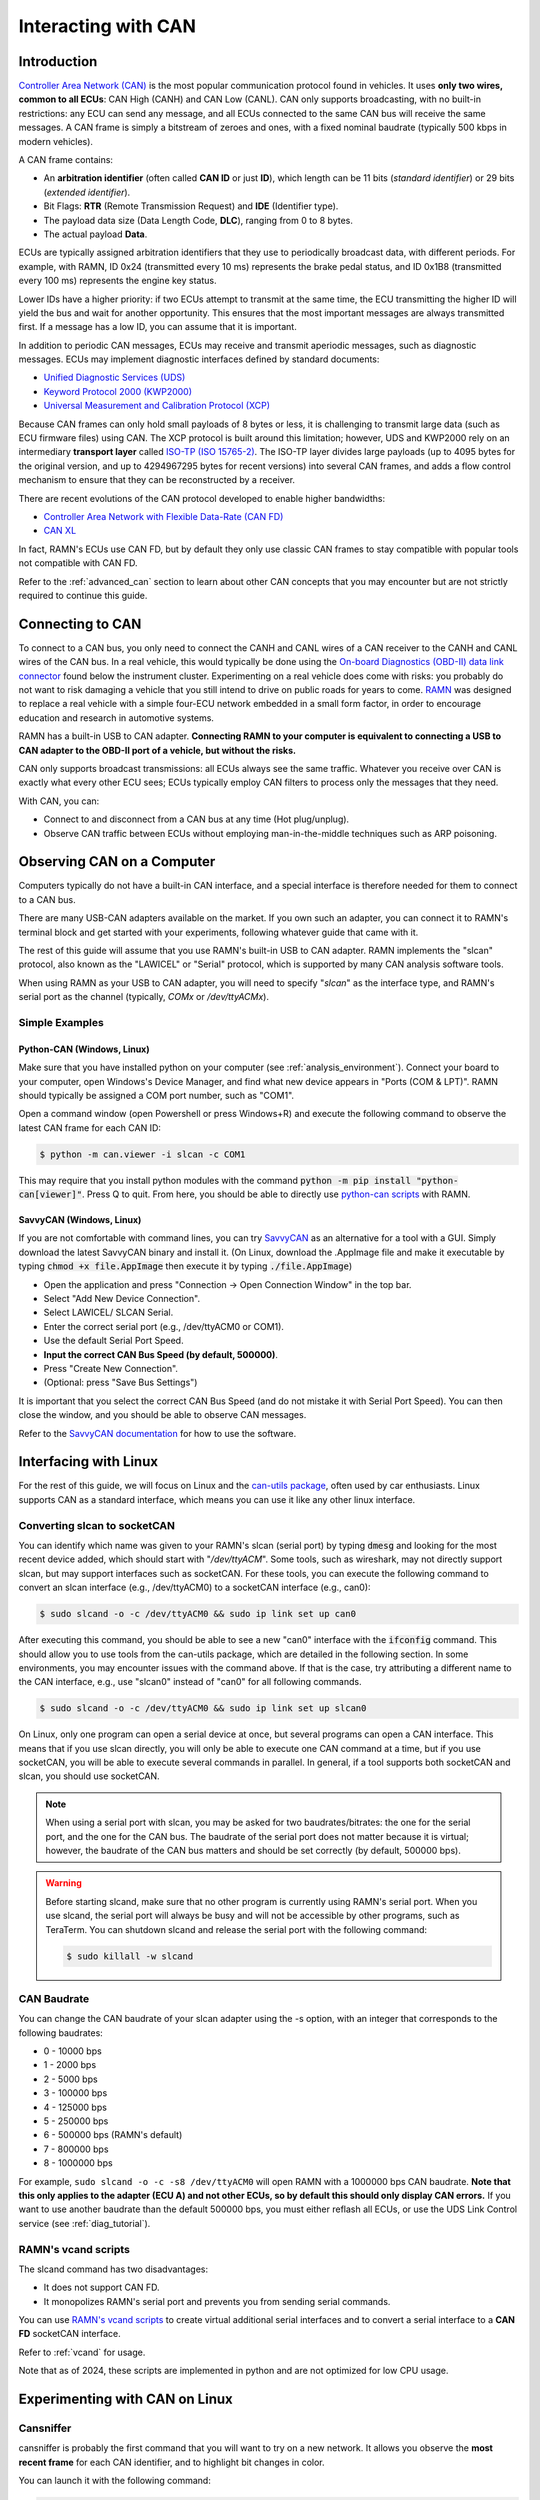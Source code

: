 .. _interacting_with_CAN:

Interacting with CAN
====================

Introduction
------------

`Controller Area Network (CAN) <https://en.wikipedia.org/wiki/CAN_bus>`_ is the most popular communication protocol found in vehicles.
It uses **only two wires, common to all ECUs**: CAN High (CANH) and CAN Low (CANL).
CAN only supports broadcasting, with no built-in restrictions: any ECU can send any message, and all ECUs connected to the same CAN bus will receive the same messages.
A CAN frame is simply a bitstream of zeroes and ones, with a fixed nominal baudrate (typically 500 kbps in modern vehicles).

A CAN frame contains:

- An **arbitration identifier** (often called **CAN ID** or just **ID**), which length can be 11 bits (*standard identifier*) or 29 bits (*extended identifier*).
- Bit Flags: **RTR** (Remote Transmission Request) and **IDE** (Identifier type).
- The payload data size (Data Length Code, **DLC**), ranging from 0 to 8 bytes.
- The actual payload **Data**.

ECUs are typically assigned arbitration identifiers that they use to periodically broadcast data, with different periods.
For example, with RAMN, ID 0x24 (transmitted every 10 ms) represents the brake pedal status, and ID 0x1B8 (transmitted every 100 ms) represents the engine key status.

Lower IDs have a higher priority: if two ECUs attempt to transmit at the same time, the ECU transmitting the higher ID will yield the bus and wait for another opportunity.
This ensures that the most important messages are always transmitted first.
If a message has a low ID, you can assume that it is important.

In addition to periodic CAN messages, ECUs may receive and transmit aperiodic messages, such as diagnostic messages.
ECUs may implement diagnostic interfaces defined by standard documents:

- `Unified Diagnostic Services (UDS) <https://en.wikipedia.org/wiki/Unified_Diagnostic_Services>`_
- `Keyword Protocol 2000 (KWP2000) <https://en.wikipedia.org/wiki/Keyword_Protocol_2000>`_
- `Universal Measurement and Calibration Protocol (XCP) <https://en.wikipedia.org/wiki/XCP_(protocol)>`_

Because CAN frames can only hold small payloads of 8 bytes or less, it is challenging to transmit large data (such as ECU firmware files) using CAN.
The XCP protocol is built around this limitation; however, UDS and KWP2000 rely on an intermediary **transport layer** called `ISO-TP (ISO 15765-2) <https://en.wikipedia.org/wiki/ISO_15765-2>`_.
The ISO-TP layer divides large payloads (up to 4095 bytes for the original version, and up to 4294967295 bytes for recent versions) into several CAN frames, and adds a flow control mechanism to ensure that they can be reconstructed by a receiver.

There are recent evolutions of the CAN protocol developed to enable higher bandwidths:

- `Controller Area Network with Flexible Data-Rate (CAN FD) <https://en.wikipedia.org/wiki/CAN_FD>`_
- `CAN XL <https://www.can-cia.org/can-knowledge/can/can-xl/>`_

In fact, RAMN's ECUs use CAN FD, but by default they only use classic CAN frames to stay compatible with popular tools not compatible with CAN FD.

Refer to the :ref:`advanced_can` section to learn about other CAN concepts that you may encounter but are not strictly required to continue this guide.

Connecting to CAN
-----------------

To connect to a CAN bus, you only need to connect the CANH and CANL wires of a CAN receiver to the CANH and CANL wires of the CAN bus.
In a real vehicle, this would typically be done using the `On-board Diagnostics (OBD-II) data link connector <https://en.wikipedia.org/wiki/Data_link_connector>`_ found below the instrument cluster.
Experimenting on a real vehicle does come with risks: you probably do not want to risk damaging a vehicle that you still intend to drive on public roads for years to come.
`RAMN <https://github.com/ToyotaInfoTech/RAMN>`_ was designed to replace a real vehicle with a simple four-ECU network embedded in a small form factor, in order to encourage education and research in automotive systems.

RAMN has a built-in USB to CAN adapter.
**Connecting RAMN to your computer is equivalent to connecting a USB to CAN adapter to the OBD-II port of a vehicle, but without the risks.**

CAN only supports broadcast transmissions: all ECUs always see the same traffic.
Whatever you receive over CAN is exactly what every other ECU sees; ECUs typically employ CAN filters to process only the messages that they need.

With CAN, you can:

- Connect to and disconnect from a CAN bus at any time (Hot plug/unplug).
- Observe CAN traffic between ECUs without employing man-in-the-middle techniques such as ARP poisoning.

Observing CAN on a Computer
---------------------------

Computers typically do not have a built-in CAN interface, and a special interface is therefore needed for them to connect to a CAN bus.

There are many USB-CAN adapters available on the market.
If you own such an adapter, you can connect it to RAMN's terminal block and get started with your experiments, following whatever guide that came with it.

The rest of this guide will assume that you use RAMN's built-in USB to CAN adapter.
RAMN implements the "slcan" protocol, also known as the "LAWICEL" or "Serial" protocol, which is supported by many CAN analysis software tools.

When using RAMN as your USB to CAN adapter, you will need to specify "*slcan*" as the interface type, and RAMN's serial port as the channel (typically, *COMx* or */dev/ttyACMx*).

Simple Examples
^^^^^^^^^^^^^^^

Python-CAN (Windows, Linux)
"""""""""""""""""""""""""""

Make sure that you have installed python on your computer (see :ref:`analysis_environment`).
Connect your board to your computer, open Windows's Device Manager, and find what new device appears in "Ports (COM & LPT)".
RAMN should typically be assigned a COM port number, such as "COM1".

Open a command window (open Powershell or press Windows+R) and execute the following command to observe the latest CAN frame for each CAN ID:

.. code-block:: bash

    $ python -m can.viewer -i slcan -c COM1

.. image:: img/pythonCAN_RAMN.png
   :align: center

This may require that you install python modules with the command :code:`python -m pip install "python-can[viewer]"`.
Press Q to quit. From here, you should be able to directly use `python-can scripts <https://python-can.readthedocs.io/en/stable/scripts.html>`_ with RAMN.

SavvyCAN (Windows, Linux)
"""""""""""""""""""""""""

If you are not comfortable with command lines, you can try `SavvyCAN <https://www.savvycan.com/>`_ as an alternative for a tool with a GUI.
Simply download the latest SavvyCAN binary and install it.
(On Linux, download the .AppImage file and make it executable by typing :code:`chmod +x file.AppImage` then execute it by typing :code:`./file.AppImage`)

- Open the application and press "Connection -> Open Connection Window" in the top bar.
- Select "Add New Device Connection".
- Select LAWICEL/ SLCAN Serial.
- Enter the correct serial port (e.g., /dev/ttyACM0 or COM1).
- Use the default Serial Port Speed.
- **Input the correct CAN Bus Speed (by default, 500000)**.
- Press "Create New Connection".
- (Optional: press "Save Bus Settings")

.. image:: img/savvyCAN_settings.png
   :align: center

It is important that you select the correct CAN Bus Speed (and do not mistake it with Serial Port Speed).
You can then close the window, and you should be able to observe CAN messages.

.. image:: img/savvyCAN_RAMN.png
   :align: center

Refer to the `SavvyCAN documentation <https://www.savvycan.com/docs/>`_ for how to use the software.

Interfacing with Linux
----------------------

For the rest of this guide, we will focus on Linux and the `can-utils package <https://github.com/linux-can/can-utils>`_, often used by car enthusiasts.
Linux supports CAN as a standard interface, which means you can use it like any other linux interface.

.. _use_slcand:

Converting slcan to socketCAN
^^^^^^^^^^^^^^^^^^^^^^^^^^^^^

You can identify which name was given to your RAMN's slcan (serial port) by typing :code:`dmesg` and looking for the most recent device added, which should start with "*/dev/ttyACM*".
Some tools, such as wireshark, may not directly support slcan, but may support interfaces such as socketCAN.
For these tools, you can execute the following command to convert an slcan interface (e.g., /dev/ttyACM0) to a socketCAN interface (e.g., can0):

.. code-block:: bash

    $ sudo slcand -o -c /dev/ttyACM0 && sudo ip link set up can0

After executing this command, you should be able to see a new "can0" interface with the :code:`ifconfig` command.
This should allow you to use tools from the can-utils package, which are detailed in the following section.
In some environments, you may encounter issues with the command above.
If that is the case, try attributing a different name to the CAN interface, e.g., use "slcan0" instead of "can0" for all following commands.

.. code-block:: bash

    $ sudo slcand -o -c /dev/ttyACM0 && sudo ip link set up slcan0

On Linux, only one program can open a serial device at once, but several programs can open a CAN interface.
This means that if you use slcan directly, you will only be able to execute one CAN command at a time, but if you use socketCAN, you will be able to execute several commands in parallel.
In general, if a tool supports both socketCAN and slcan, you should use socketCAN.

.. note::
    When using a serial port with slcan, you may be asked for two baudrates/bitrates: the one for the serial port, and the one for the CAN bus.
    The baudrate of the serial port does not matter because it is virtual; however, the baudrate of the CAN bus matters and should be set correctly (by default, 500000 bps).

.. warning::
    Before starting slcand, make sure that no other program is currently using RAMN's serial port.
    When you use slcand, the serial port will always be busy and will not be accessible by other programs, such as TeraTerm.
    You can shutdown slcand and release the serial port with the following command:

    .. code-block:: bash

        $ sudo killall -w slcand

.. _slcan_baudrate:

CAN Baudrate
^^^^^^^^^^^^

You can change the CAN baudrate of your slcan adapter using the -s option, with an integer that corresponds to the following baudrates:

- 0 - 10000 bps
- 1	- 2000 bps
- 2	- 5000 bps
- 3	- 100000 bps
- 4	- 125000 bps
- 5	- 250000 bps
- 6	- 500000 bps (RAMN's default)
- 7	- 800000 bps
- 8	- 1000000 bps

For example, ``sudo slcand -o -c -s8 /dev/ttyACM0`` will open RAMN with a 1000000 bps CAN baudrate.
**Note that this only applies to the adapter (ECU A) and not other ECUs, so by default this should only display CAN errors.**
If you want to use another baudrate than the default 500000 bps, you must either reflash all ECUs, or use the UDS Link Control service (see :ref:`diag_tutorial`).

RAMN's vcand scripts
^^^^^^^^^^^^^^^^^^^^

The slcand command has two disadvantages:

- It does not support CAN FD.
- It monopolizes RAMN's serial port and prevents you from sending serial commands.

You can use `RAMN's vcand scripts <https://github.com/ToyotaInfoTech/RAMN/tree/main/scripts/vcand>`_ to create virtual additional serial interfaces and to convert a serial interface to a **CAN FD** socketCAN interface.

Refer to :ref:`vcand` for usage.

Note that as of 2024, these scripts are implemented in python and are not optimized for low CPU usage.

Experimenting with CAN on Linux
-------------------------------


Cansniffer
^^^^^^^^^^

cansniffer is probably the first command that you will want to try on a new network.
It allows you observe the **most recent frame** for each CAN identifier, and to highlight bit changes in color.

You can launch it with the following command:

.. code-block:: bash

    $ cansniffer -c can0

.. image:: img/cansniffer_RAMN.png
   :align: center

To quit, press "q" then ENTER, or press "Control+C".

If you prefer to observe CAN messages in binary format, you can use the -B (or -b) option:

.. code-block:: bash

    $ cansniffer -B -c can0

.. image:: img/cansniffer_RAMN2.png
   :align: center


Once cansniffer is launched, you can still type commands, listed in cansniffer's help page (type commands directly in cansniffer's window and press ENTER).

On a modern automotive network, you will probably be overwhelmed with information, because there should be many CAN messages with many byte changes, even though the vehicle is in an idle state.
This is because CAN messages may implement complex algorithms, and include volatile fields such as message counters, Cyclic Redundancy Checks (CRCs) and Message Authentication Codes (MACs).

A useful command to filter volatile fields is the "#" (notch) command, which allows you to ask cansniffer to stop highlighting byte changes that have already been observed.
This allows you to make later changes (when you move RAMN's controls) more obvious.

Try typing the "#" commands several times in a row, without touching the controls.
You should observe that less and less bits get highlighted in color.
Then, move the brake controls on RAMN's board and observe cansniffer: the 2-byte payload of the brake message sent by ECU B should be highlighted and easy for you to spot.
You should also observe that one other bit from another CAN message is flipping when you move the brake pedal between and 0% and 100%: this bit corresponds to the status of the brake LED of ECU D (if that is not the case, verify that the Hand Brake is at the bottom position).
Because ECUs interact with each other, you cannot assume that a single control impacts only a single CAN message, and identifying the purpose of CAN messages can be tricky.

.. note::
    - For analog controls, you may observe that the last bits are changing even when the controls are not moved. This is caused by the analog noise of the sensors.
    - Integers may be represented with the Big Endian or Little Endian format. RAMN relies on ARM microcontrollers, which use Little Endian. This means that a payload may appear in the "wrong order" on cansniffer: for example, a value of 0x0FFF may appear as 0xF0FF.

If you want to filter out some messages from cansniffer, you can use the "-" command (e.g., "-024" to hide message 0x024).
You can also use the "n" command to filter all messages, then use the "+" command to add a message to observe (e.g., "+024" to only show message 0x024).
Use the "a" command to display all messages again.


Candump
^^^^^^^

Although cansniffer is a great tool to have an overview of a CAN bus traffic, it only displays the latest frame for each identifier.
To observe all CAN frames, in the same order in which they appeared, you can use candump instead.

.. code-block:: bash

    $ candump can0

Press Control+C to exit. You can use the -tz option to add timestamps, and the -a option to add ASCII output.

.. image:: img/candump_RAMN.png
   :align: center

Not all messages have the same period, so you will observe some messages more frequently than others.
There are two main use cases for candump:

- To record a CAN traffic, for example to analyze it later offline (e.g., if you must share your RAMN board with someone else).
- To analyze the flow of specific CAN messages.

To record a CAN traffic to a file, you can use the -l option:

.. code-block:: bash

    $ candump -l can0

This will record the CAN traffic to a file, with an auto-generated name. If you want to specify the file name, use -f <filename> instead (this may only work on recent versions).

On a real network, you will probably observe so many frames that the output of candump will be too much to process.
Typically, you will want to identify interesting identifiers using cansniffer, then analyze them further with candump using filters.
Refer to the :ref:`can_filters` section for more information about filters.

You can apply a filter in candump by adding ",<value>:<mask>" after the interface name, with values in hexadecimal. For example:

.. code-block:: bash

    $ candump can0,1BB:7FF

You should observe on RAMN that although the output of candump is overwhelming, the output of the command above is not.
You can add several filters to candump, for example to observe IDs 0x1BB and ID 0x1D3, use:

.. code-block:: bash

    $ candump can0,1BB:7FF,1D3:7FF

This can be useful to identify relationships between CAN messages, for example:
place the brake pedal at zero, and the Hand Brake at the bottom position. This should ensure that the brake LED is OFF.
When you move the Hand Brake switch, you should observe that the brake LED lights up.
You can observe on cansniffer that two CAN IDs (0x1BB and 0x1D3) have a payload that changes as a result.
Because the LED and the switch are located on different ECUs, you can infer that one CAN message probably indicates the status of the brake LED and the other indicates the status of the switch, but
you do not know which one is which, because they appear to change simultaneously in cansniffer.

If you use the command above while moving the switch, you can observe that 0x1D3 changes value before 0x1BB does,
allowing you to deduce that 0x1D3 represents the value of the switch and 0x1BB represents the status of LEDs (which changes as a consequence of the reception of message 0x1D3).

.. image:: img/candump_RAMN2.png
   :align: center


Cansend
^^^^^^^

Cansend allows you to send CAN messages, using a CAN ID and a payload as arguments (in hexadecimal).

For example, to send a message with CAN ID 0x123 and a one-byte payload of 0xFF, use:

.. code-block:: bash

    $ cansend can0 123#FF

Using cansend, you can for example test the theory that 0x1BB represents the LEDs status and 0x1D3 represents the hand brake switch status.
Record a message from 1BB when the Hand Brake is at the ON position (top position), then move the Hand Brake to the OFF position (bottom position).
Make sure the brake pedal is at 0% and does not interfere with the brake LED.

You can replay a CAN message (in this example, with payload 07008A756501D87F) using cansend:

.. code-block:: bash

    $ cansend can0 1bb#07008A756501D87F

By sending this message, you are telling all ECUs "the brake LED is on", but that in itself does not turn the LED on.
However, if you record a message with CAN ID 0x1D3 when the hand brake is ON and send it again when the hand brake is off, you should observe that the brake LED briefly lights up:

.. code-block:: bash

    $ cansend can0 1d3#01008A754AC9B735

This is because this message says "The Hand Brake switch is ON", which itself causes ECU D to light up the brake LED.
However, it only lights up temporary because ECU B is still transmitting messages (telling ECUs that the Hand Brake switch is OFF), immediately overwriting whatever value you have sent.

You can use simple bash scripts to automate some transmissions, for example, if you want to send a message 100 times in a row:

.. code-block:: bash

    $ for i in {1..1000}; do cansend can0 1d3#01008A754AC9B735; done

Or if you want to flood the CAN bus with the same message for 2 seconds:

.. code-block:: bash

    $ timeout 2s bash -c 'while [ $SECONDS -lt 10 ]; do cansend can0 1d3#01008A754AC9B735; done'

.. warning::
    If you send CAN messages normally transmitted by another ECU, and that other ECU is still actively transmitting, you may generate CAN errors.
    If you cause too many errors, you may force ECUs to disconnect from the CAN bus (see :ref:`can_errors`).
    By default, only a power reset will let ECUs reconnect, but you can configure RAMN's ECUs to auto-reconnect.


You can also use cansend to send messages with the RTR bit flag set, using *"<can id>#R<dlc>"* as its argument.
RAMN's ECU B, C, and D will answer to CAN RTR frames with IDs 0x701, 0x702, and 0x703 (respectively) with their hardware serial number.

You can display these messages in candump with:

.. code-block:: bash

    $ candump can0,700:7f0 -a

And, in another terminal, you can send the RTR frames:

.. code-block:: bash

    $ cansend can0 701#R8
    $ cansend can0 702#R8
    $ cansend can0 703#R8

Which should yield the following result:

.. image:: img/candump_RAMN_RTR.png
   :align: center


Canplayer
^^^^^^^^^

You can "replay files" (i.e., send all CAN messages observed in a log file) generated by candump using canplayer.
You need to specify two interfaces as arguments: the interface from which you want to read messages in the file, and the interface on which you want to send the same messages.
Typically, you will want to use the same:

.. code-block:: bash

    $ canplayer -I <file> can0=can0

If you get errors, try executing ``$ sudo ifconfig can0 txqueuelen 10000``.

Here, we specify can0=can0 because we want to read messages on interface can0 (in the file) and replay them on can0 (actual hardware).

Canplayer is useful when you want to repeat a specific sequence of CAN messages, for example to repeat a UDS command that is fragmented in many CAN messages.
Canplayer is also useful when you want to isolate an ECU from the CAN bus on which it is normally connected.
Many ECUs will go to sleep if they do not detect normal CAN traffic, so using canplayer in an infinite loop ("-l i" option) can prevent it:

.. code-block:: bash

    $ canplayer -I <file> -l i can0=can0

Modern ECUs may not react well to canplayer because they have a message authentication mechanism preventing ECUs from accepting replayed messages.


Wireshark (Linux)
^^^^^^^^^^^^^^^^^

If you are familiar with wireshark, you can launch it and directly observe your socketCAN interface (e.g., you can directly open can0).
You should be able to apply usual Wireshark filters, and Wireshark should be able to parse complex CAN traffic such as UDS commands.

.. image:: img/wireshark_RAMN.png
   :align: center


.. _advanced_can:

(Slightly) Advanced CAN concepts
--------------------------------

CAN Bus Termination
^^^^^^^^^^^^^^^^^^^

For `impedance matching <https://en.wikipedia.org/wiki/Impedance_matching>`_,
CAN requires that two resistors of 120 ohm be connected between each end of the CANH and CANL wires (which are common to all ECUs).
These resistors are present on RAMN, so if you use an external tool, make sure that it does not have termination resistors (usually by removing a jumper, or flipping a switch).

Dominant and Recessive Bits
^^^^^^^^^^^^^^^^^^^^^^^^^^^

CAN only requires two wires: CANH and CANL, common to all ECUs.
To transmit a "zero" bit, a CAN transceiver generates a voltage difference of 2V between CANH and CANL (**dominant bit**).
To transmit a "one" bit, a CAN transceiver does nothing (**recessive bit**), which results in a 0V voltage difference between CANH and CANL.

If two transceivers attempt to transmit simultaneously a different bit, that bit will have the value of the dominant bit, which is 0.

Flags and Other CAN Bus Fields
^^^^^^^^^^^^^^^^^^^^^^^^^^^^^^

The CAN ID and the payload are the most important fields of a CAN frame, but other fields are present:

- The Start of Frame (SOF) bit is the first bit of every CAN frame. It is used to synchronize receivers.
- The Remote Transmission Request (RTR) bit is a bit to request the transmission of a specific CAN ID. It is however not used in practice.
- The Identifier Extension Bit (IDE) bit specifies whether the identifier size is 11 bits or 29 bits.
- The Data Length Code (DLC) field specifies the size of the payload. It is a 4-bit field and can therefore range from 0 to 15, but only CAN FD supports payloads larger than 8.
- The Cyclic Redundancy Check (CRC) bits are used to verify the integrity of the frame.
- The Acknowledgment bits are used **by receivers** to signal that a CAN frame was correctly received.
- The End of Frame (EOF) and InterFrame Spacing (IFS) fields are a period of silence after Acknowledgment.

These fields sometimes have delimiters and reserved bits around them.

Bit Stuffing
^^^^^^^^^^^^

CAN frames are transmitted as a bitstream with a nominal bitrate.
To ensure that enough voltage transitions, necessary for clock synchronization, are observed on the CAN bus, CAN employs a bit stuffing mechanism:

- If a frame has five successive 0, a 1 must be inserted after the 5th bit.
- If a frame has five successive 1, a 0 must be inserted after the 5th bit.

For example, if a CAN controller wants to send the identifier 0x3E0 (0001111100000 in binary), the bitsteam of the identifier would be 00011111\ **0**\ 00000\ **1**.

Bit stuffing and destuffing are done in hardware, so unless you watch CAN voltages with a logic analyzer, you will not be aware of bit stuffing.
Bit stuffing does not apply to the fields after the CRC.

.. _can_errors:

Error Frames and Bus Off
^^^^^^^^^^^^^^^^^^^^^^^^

If something is wrong with a CAN frame (wrong bit stuffing, wrong CRC, etc...), that problem will be detected by ECUs on the bus.

The default behavior of ECUs is to assume "I am correct and the CAN bus is wrong" and destroy the current CAN frame for everyone ("Error active").
Concretely, if an ECU detects an error, it immediately signals it by transmitting an Error Frame, which consists of six consecutive dominant bits (zeroes).
Because these bits are dominant, they necessarily overwrite whatever transmission is ongoing, and because six successive zeroes are a violation of bit stuffing, it ensures that all other ECUs (that may not be aware of the error) also detect an error.

ECUs have internal counters that they increase when they detect errors, and decrease when they detect a valid frame.
If these counters reach a certain threshold, they start to assume "I may be the cause of CAN errors" and stop destroying frames with active Error Frames (they become "Error passive").

If errors continue, the ECU will consider that it should enter the "bus off" state, and disconnect from the CAN bus.
You will encounter bus off problems if you set the wrong baudrate for your CAN receiver.

Follow `this link <https://www.csselectronics.com/pages/can-bus-errors-intro-tutorial>`_ to learn more about CAN Errors. Errors defined by the CAN protocol are:

- **Bit Error**: (transmitter only) an ECU attempted to transmit a bit, but a different bit was observed on the bus.
- **Stuff Error**: bit stuffing was not done correctly.
- **CRC Error**: CRC did not match the expected value.
- **Form Error**: a fixed bit did not have the expected value (e.g., ECU observed a zero for the first EOF bit, but that bit is always supposed to be a one).
- **Acknowledgment error**: (transmitter only) the ACK bit was not observed as dominant (nobody acknowledged). See the section below for details.

Similar to Error Frames are **Overload Frames**. They have the same form as Error Frames, however they do not increment the error counters.
They can only be sent during the transmission of the IFS field (the "intermission"), either because an ECU wants extra time to process a frame, or because an ECU detected a violation of the intermission by another ECU.

Acknowledgment
^^^^^^^^^^^^^^

CAN frames have an "ACK" bit, which is always dominant, and which must be transmitted by all **receivers** to confirm that they received the frame correctly.
It is important to note that this bit (and this bit only) is **transmitted by receivers (plural)**, not the transmitter of the frame.

The ACK bit must always be sent by receivers, even if they have filters activated and they do not care about the frame that they just received.

Some CAN controller have a listen-only mode, which typically will not acknowledge frames.
A consequence of the acknowledgement mechanism is that a CAN bus must always have **at least two active ECUs**.

.. _can_filters:

CAN Filters
^^^^^^^^^^^

Because the CAN protocol only allows broadcasting frames, ECUs are overloaded with messages that they do not need.
As a result, CAN controllers often have many options to set up various CAN filters, to only receive message with identifiers that they care about.

Modern microcontrollers accept various filter types, but traditionally a filter is defined with a **value** and a **mask**.
Tools such as candump accept filters in the format "<value>:<mask>".
The **mask** indicates which bits of the identifier you care about (1 means you care, 0 means you do not), and the **value** indicates what those bits should be (either 0 or 1).

Let us consider the case of an acceptance filter for standard identifiers, which are 11 bits long.
Both the mask and value are the same length as the identifiers.

A mask of 0x7FF would be 11111111111 in binary, and would indicate that you care about **all the bits** in the identifier.
As a result, the CAN filter will only accept messages for which the identifier is exactly the same as the value.
For example, filter "1BB:7FF" used with candump will only display CAN messages with ID 0x1BB.

.. code-block:: text

    value: 00110111011 (0x1BB)
    mask:  11111111111 (0xFFF)
    ---------------------
    ID:    00110111011 (0x1BB only)

A mask of 0x000 would be 00000000000 in binary, and would indicate that you care about **none of the bits** in the identifier.
This means that the CAN filter will accept every identifier (CAN controllers may require different filters for extended and standard identifiers, so you may still be rejecting extended identifiers).

if you start candump with the filter "1BB:000", it will display all IDs - the 1BB does not have any impact here, because the mask says that none of the bit matters.
This mask is identical to "000:000" and "FFF:000".

.. code-block:: text

    value: 00110111011 (0x1BB)
    mask:  00000000000 (0x000)
    ---------------------
    ID:    ??????????? (any)


Masks do not have to be either 0x000 or 0x7FF, you can use them to specify more advanced conditions.

For example, you can use 001:001 (care about only the last bit, which should be 1) to only show odd identifiers, or 000:001 (care about only the last bit, which should be 0) to only show even identifiers.

.. code-block:: text

    value: 00000000001 (0x001)
    mask:  00000000001 (0x001)
    ---------------------
    ID:    ??????????1 (any value ending with 1)

.. code-block:: text

    value: 00000000000 (0x000)
    mask:  00000000001 (0x001)
    ---------------------
    ID:    ??????????0 (any value ending with 0)

To specify a range, you can use a mask that starts with 1s and ends with 0s. One common filter that you will want to remember is 7e0:7F0.
This filter indicates that you want to display can IDs ranging from 0x7e0 to 0x7ef, which correspond to UDS diagnostic messages in RAMN.

.. code-block:: text

    value: 11111100000 (0x7e0)
    mask:  11111110000 (0x7f0)
    ---------------------
    ID:    1111110???? (any byte from 11111100000 to 11111101111, i.e., 0x7e0 to 0x7ef)

.. _bit_timings:

Bit Timings
^^^^^^^^^^^

A CAN bus has a single, fixed nominal baudrate, which is often 500 kbps in modern vehicles.
Most CAN tools will allow you to specify the baudrate of the CAN bus immediately, but others may ask you for concrete bit timings.

Theory
""""""

The CAN protocol divides a single bit into several **time quanta**.
A **time quantum** corresponds to the **period of the clock of the CAN controller**.
RAMN's CAN controllers use a clock of 40 MHz, therefore the associated time quantum is 25 ns.

CAN controller consider that a **bit** is the sum of **four segments**, each made of several time quanta:

- The Synchronization Segment.
- The Propagation Segment.
- The Phase Buffer Segment 1.
- The Phase Buffer Segment 2.

ECUs all rely on different clocks, which are imperfect and slightly desynchronized.
CAN controllers can adjust the length of a CAN frame bit by adjusting the length of Phase Buffer Segment 1 and Phase Buffer Segment 2 dynamically.
The Synchronization Jump Width (SJW) parameters specify how wide these adjustments can be.

The sample point corresponds to the end of phase buffer segment 1 and the start of phase buffer segment 2.
It is the point in time where the CAN signal voltage is physically observed by the CAN receiver.
If it is too early, you risk reading the voltage before it has stabilized (e.g., because of `ringing <https://en.wikipedia.org/wiki/Ringing_(signal)>`_).
If it is too late, you risk reading the next bit.
The sample point is typically recommended to be between 75% and 90%.

Practice
""""""""

The synchronization segment is always one time quantum long.
In practice, the propagation segment and phase Buffer Segment 1 are often merged into a single segment.
Therefore, STM32 CAN controllers (and any CAN controller in general) will ask you for two values that decide the baudrate:

- TSEG1: size of the propagation segment + phase buffer 1 segment.
- TSEG2: size of the phase buffer 2 segment.

You need to select TSEG1 and TSEG2 so that:

.. math::

    Multiplier = 1 + T_{SEG1} + T_{SEG2}

where multiplier is the ratio between your CAN bit time and your CAN controller time quantum.

For example, if your CAN controller has a clock of 40 MHz (time quantum of 25 nanoseconds) and you want a CAN baudrate of 500 kbps (bit time of 2 microseconds),
your multiplier is:

.. math::

    Multiplier = {\frac{40000000 Hz}{500000 Hz} = \frac{2 \mu s}{25 ns} = 80}

Therefore, you can select any TSEG1 and TSEG2 as long as:

.. math::

     {T_{SEG1} + T_{SEG2} = Multiplier - 1 = 79}

RAMN uses TSEG1 = 60 and TSEG2 = 19. The sample point is therefore located at 76% (60 + 1 divided by 80).
However, it could use other pairs, e.g., TSEG1 = 69 and TSEG = 10, and it would still have the exact same baudrate.

For the SJW value, start with the lowest value and increase it if you encounter CAN errors.

.. _can_fd:

CAN FD
^^^^^^

`Controller Area Network with Flexible Data-Rate (CAN FD) <https://en.wikipedia.org/wiki/CAN_FD>`_ is a recent evolution of CAN that allows for higher bandwidths.
RAMN is compatible with CAN FD. This section summarizes the minimum you should know when using CAN FD instead of CAN.

Although CAN FD controllers understand and can transmit classic CAN frames, **classic CAN controllers do not understand CAN FD frames and will therefore destroy them**.
If you want to transmit a CAN FD frame, you need to ensure that all ECUs on the bus are compatible with CAN FD (which is the case for RAMN by default).

CAN FD allows for a maximum payload of 64 bytes. The DLC field size (4 bits) is unchanged, and DLCs above 8 represent specific sizes:

- DLC of 9 means the payload size is 12.
- DLC of 10 means the payload size is 16.
- DLC of 11 means the payload size is 20.
- DLC of 12 means the payload size is 24.
- DLC of 13 means the payload size is 32.
- DLC of 14 means the payload size is 48.
- DLC of 15 means the payload size is 64.

CAN FD introduces "bit rate switching": CAN controllers can increase the baudrate (i.e., shorten the bit time) when transmitting data.
Bit rate switching happens when the Bit Rate Switch (BRS) flag is set.
Therefore, CAN FD controllers will ask for two different sets of bit timings: "Nominal" and "Data".

CAN FD adds an "Error State Indicator" bit flag in CAN FD frames, which is used to specify whether the transmitter of the frame is currently in active or passive error mode (see :ref:`can_errors`).

There is no RTR flag in CAN FD.

There are actually `two versions of CAN FD <https://can-newsletter.org/engineering/standardization/141209_iso-can-fd-or-non-iso-can-fd>`_: "ISO CAN FD" and "non-ISO CAN FD", non compatible to each other due to small protocol differences.



